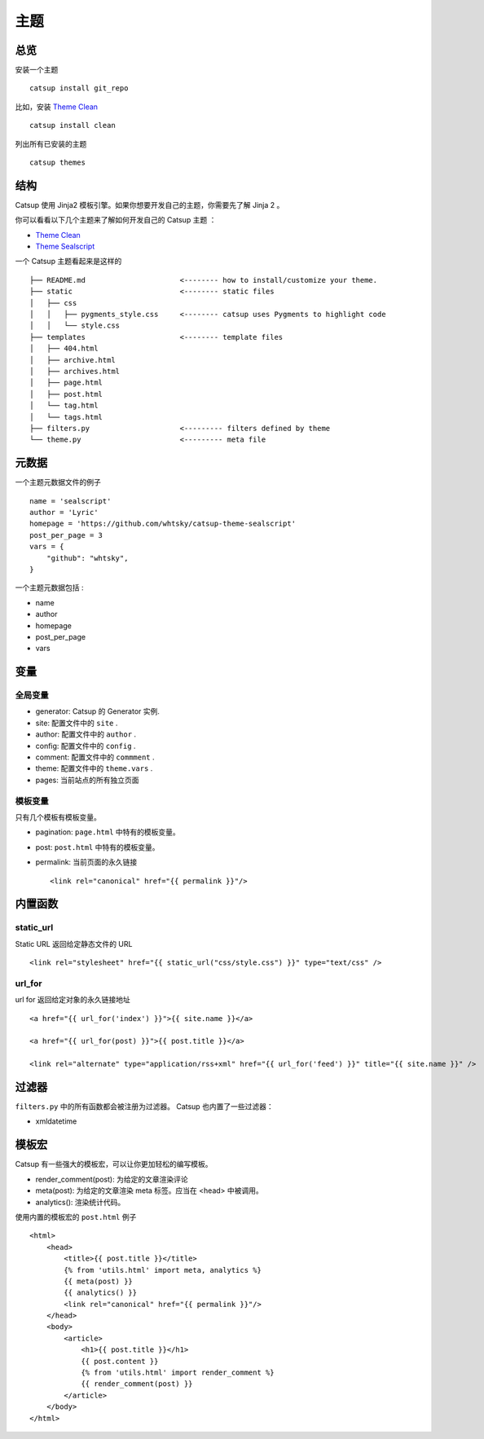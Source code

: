 主题
========

总览
---------

安装一个主题 ::

    catsup install git_repo

比如，安装 `Theme Clean <https://github.com/whtsky/catsup-theme-clean>`_ ::

    catsup install clean

列出所有已安装的主题 ::

    catsup themes

结构
----------

Catsup 使用 Jinja2 模板引擎。如果你想要开发自己的主题，你需要先了解 Jinja 2 。

你可以看看以下几个主题来了解如何开发自己的 Catsup 主题 ：

+ `Theme Clean <https://github.com/whtsky/catsup-theme-clean>`_
+ `Theme Sealscript <https://github.com/whtsky/catsup-theme-sealscript>`_

一个 Catsup 主题看起来是这样的 ::

    ├── README.md                      <-------- how to install/customize your theme.
    ├── static                         <-------- static files
    │   ├── css
    │   │   ├── pygments_style.css     <-------- catsup uses Pygments to highlight code
    │   │   └── style.css
    ├── templates                      <-------- template files
    │   ├── 404.html
    │   ├── archive.html
    │   ├── archives.html
    │   ├── page.html
    │   ├── post.html
    │   └── tag.html
    │   └── tags.html
    ├── filters.py                     <--------- filters defined by theme
    └── theme.py                       <--------- meta file


元数据
-----------

一个主题元数据文件的例子 ::

    name = 'sealscript'
    author = 'Lyric'
    homepage = 'https://github.com/whtsky/catsup-theme-sealscript'
    post_per_page = 3
    vars = {
        "github": "whtsky",
    }

一个主题元数据包括 :

+ name
+ author
+ homepage
+ post_per_page
+ vars


变量
----------

全局变量
~~~~~~~~~~~~~~~~~~

+ generator: Catsup 的 Generator 实例.
+ site: 配置文件中的 ``site`` .
+ author: 配置文件中的 ``author`` .
+ config: 配置文件中的 ``config`` .
+ comment: 配置文件中的 ``commment`` .
+ theme: 配置文件中的 ``theme.vars`` .
+ pages: 当前站点的所有独立页面

模板变量
~~~~~~~~~~~~~~~~~~~~~~

只有几个模板有模板变量。

+ pagination: ``page.html`` 中特有的模板变量。
+ post: ``post.html`` 中特有的模板变量。
+ permalink: 当前页面的永久链接 ::

    <link rel="canonical" href="{{ permalink }}"/>


内置函数
------------------------

static_url
~~~~~~~~~~~~~~~~~~
Static URL 返回给定静态文件的 URL  ::

    <link rel="stylesheet" href="{{ static_url("css/style.css") }}" type="text/css" />

url_for
~~~~~~~~~~~~~~~~~~~

url for 返回给定对象的永久链接地址 ::

    <a href="{{ url_for('index') }}">{{ site.name }}</a>

    <a href="{{ url_for(post) }}">{{ post.title }}</a>

    <link rel="alternate" type="application/rss+xml" href="{{ url_for('feed') }}" title="{{ site.name }}" />

过滤器
-----------

``filters.py`` 中的所有函数都会被注册为过滤器。 Catsup 也内置了一些过滤器：

+ xmldatetime

模板宏
---------------
Catsup 有一些强大的模板宏，可以让你更加轻松的编写模板。

+ render_comment(post): 为给定的文章渲染评论
+ meta(post): 为给定的文章渲染 meta 标签。应当在 <head> 中被调用。
+ analytics(): 渲染统计代码。

使用内置的模板宏的 ``post.html`` 例子 ::

    <html>
        <head>
            <title>{{ post.title }}</title>
            {% from 'utils.html' import meta, analytics %}
            {{ meta(post) }}
            {{ analytics() }}
            <link rel="canonical" href="{{ permalink }}"/>
        </head>
        <body>
            <article>
                <h1>{{ post.title }}</h1>
                {{ post.content }}
                {% from 'utils.html' import render_comment %}
                {{ render_comment(post) }}
            </article>
        </body>
    </html>
